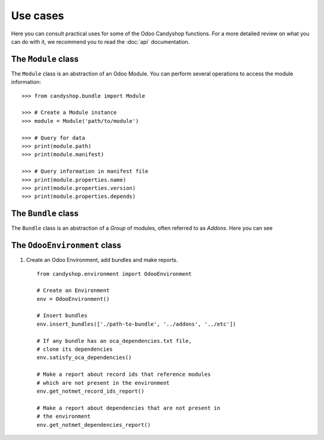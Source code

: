 =========
Use cases
=========

Here you can consult practical uses for some of the Odoo Candyshop functions.
For a more detailed review on what you can do with it, we recommend you to read
the :doc:`api` documentation.

The ``Module`` class
====================

The ``Module`` class is an abstraction of an Odoo Module. You can perform
several operations to access the module information::

    >>> from candyshop.bundle import Module

    >>> # Create a Module instance
    >>> module = Module('path/to/module')

    >>> # Query for data
    >>> print(module.path)
    >>> print(module.manifest)

    >>> # Query information in manifest file
    >>> print(module.properties.name)
    >>> print(module.properties.version)
    >>> print(module.properties.depends)


The ``Bundle`` class
====================

The ``Bundle`` class is an abstraction of a *Group* of modules, often referred
to as *Addons*. Here you can see

The ``OdooEnvironment`` class
=============================

#. Create an Odoo Environment, add bundles and make reports.
   ::

        from candyshop.environment import OdooEnvironment

        # Create an Environment
        env = OdooEnvironment()

        # Insert bundles
        env.insert_bundles(['./path-to-bundle', '../addons', '../etc'])

        # If any bundle has an oca_dependencies.txt file,
        # clone its dependencies
        env.satisfy_oca_dependencies()

        # Make a report about record ids that reference modules
        # which are not present in the environment
        env.get_notmet_record_ids_report()

        # Make a report about dependencies that are not present in
        # the environment
        env.get_notmet_dependencies_report()
